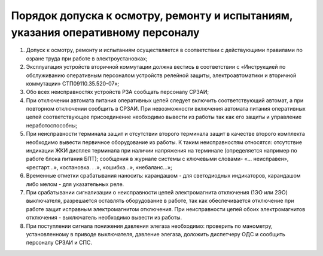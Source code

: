 ﻿Порядок допуска к осмотру, ремонту и испытаниям, указания оперативному персоналу
=====================================================================================

#. Допуск к осмотру, ремонту и испытаниям осуществляется в соответствии с действующими правилами по озране труда при работе в электроустановках;
#. Эксплуатация устройств вторичной коммутации должна вестись в соответствии с «Инструкцией по обслуживанию оперативным персоналом устройств релейной защиты, электроавтоматики и вторичной коммутации» СТП09110.35.520-07»;
#. Обо всех неисправностях устройств РЗА сообщать персоналу СРЗАИ;
#. При отключении автомата питания оперативных цепей следует включить соответствующий автомат, а при повторном отключении сообщить в СРЗАИ. При невозможности включения автомата питания оперативных цепей соответствующее присоединение необходимо вывести из работы так как его защиты и управление неработоспособны;
#. При неисправности терминала защит и отсутствии второго терминала защит в качестве второго комплекта необходимо вывести первичное оборудование из работы. К таким неисправностям относятся: отсутствие индикации ЖКИ дисплея терминала при наличии напряжения на терминале (определяется например по работе блока питания БПТ); сообщения в журнале системы с ключевыми словами- «... неисправен», «рестарт…», «остановка. . .», «ошибка…», «небаланс…»;
#. Временные отметки срабатывания наносить: карандашом - для светодиодных индикаторов, карандашом либо мелом - для указательных реле.
#. При срабатывании сигнализации о неисправности цепей электромагнита отключения (1ЭО или 2ЭО) выключателя, разрешается оставлять оборудование в работе, так как обеспечивается отключение при работе защит исправным электромагнитом отключения. При неисправности цепей обоих электромагнитов отключения - выключатель необходимо вывести из работы.
#. При поступлении сигнала понижения давления элегаза необходимо: проверить по манометру, установленному в приводе выключателя, давление элегаза, доложить диспетчеру ОДС и сообщить персоналу СРЗАИ и СПС.





